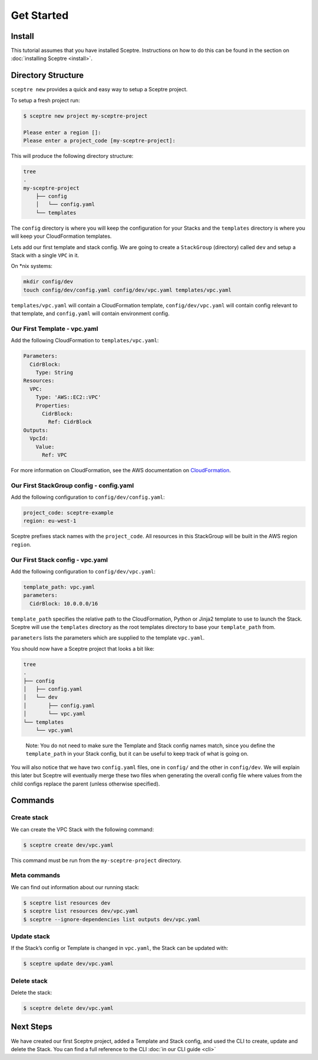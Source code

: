 Get Started
===========

Install
-------

This tutorial assumes that you have installed Sceptre. Instructions on how to
do this can be found in the section on :doc:`installing Sceptre <install>`.

Directory Structure
-------------------

``sceptre new`` provides a quick and easy way to setup a Sceptre project.

To setup a fresh project run:

.. code-block:: text

   $ sceptre new project my-sceptre-project

   Please enter a region []:
   Please enter a project_code [my-sceptre-project]:

This will produce the following directory structure:

.. code-block:: text

   tree
   .
   my-sceptre-project
       ├── config
       │   └── config.yaml
       └── templates

The ``config`` directory is where you will keep the configuration for your
Stacks and the ``templates`` directory is where you will keep your
CloudFormation templates.

Lets add our first template and stack config. We are going to create a
``StackGroup`` (directory) called ``dev`` and setup a Stack with a single
``VPC`` in it.

On \*nix systems:

.. code-block:: text

   mkdir config/dev
   touch config/dev/config.yaml config/dev/vpc.yaml templates/vpc.yaml

``templates/vpc.yaml`` will contain a CloudFormation template, ``config/dev/vpc.yaml`` will contain
config relevant to that template, and ``config.yaml`` will contain environment
config.

Our First Template - vpc.yaml
~~~~~~~~~~~~~~~~~~~~~~~~~~~~~

Add the following CloudFormation to ``templates/vpc.yaml``:

.. code-block:: yaml

  Parameters:
    CidrBlock:
      Type: String
  Resources:
    VPC:
      Type: 'AWS::EC2::VPC'
      Properties:
        CidrBlock:
          Ref: CidrBlock
  Outputs:
    VpcId:
      Value:
        Ref: VPC


For more information on CloudFormation, see the AWS documentation on
`CloudFormation`_.

Our First StackGroup config - config.yaml
~~~~~~~~~~~~~~~~~~~~~~~~~~~~~~~~~~~~~~~~~

Add the following configuration to ``config/dev/config.yaml``:

.. code-block:: yaml

   project_code: sceptre-example
   region: eu-west-1

Sceptre prefixes stack names with the ``project_code``. All resources in this
StackGroup will be built in the AWS region ``region``.

Our First Stack config - vpc.yaml
~~~~~~~~~~~~~~~~~~~~~~~~~~~~~~~~~

Add the following configuration to ``config/dev/vpc.yaml``:

.. code-block:: yaml

   template_path: vpc.yaml
   parameters:
     CidrBlock: 10.0.0.0/16

``template_path`` specifies the relative path to the CloudFormation, Python or
Jinja2 template to use to launch the Stack. Sceptre will use the ``templates``
directory as the root templates directory to base your ``template_path`` from.

``parameters`` lists the parameters which are supplied to the template
``vpc.yaml``.

You should now have a Sceptre project that looks a bit like:

.. code-block:: text

   tree
   .
   ├── config
   │   ├── config.yaml
   │   └── dev
   │       ├── config.yaml
   │       └── vpc.yaml
   └── templates
       └── vpc.yaml

..

   Note: You do not need to make sure the Template and Stack config names
   match, since you define the ``template_path`` in your Stack config, but it
   can be useful to keep track of what is going on.

You will also notice that we have two ``config.yaml`` files, one in ``config/``
and the other in ``config/dev``. We will explain this later but Sceptre will
eventually merge these two files when generating the overall config file where
values from the child configs replace the parent (unless otherwise specified).

Commands
--------

Create stack
~~~~~~~~~~~~

We can create the VPC Stack with the following command:

.. code-block:: text

   $ sceptre create dev/vpc.yaml

This command must be run from the ``my-sceptre-project`` directory.

Meta commands
~~~~~~~~~~~~~

We can find out information about our running stack:

.. code-block:: text

   $ sceptre list resources dev
   $ sceptre list resources dev/vpc.yaml
   $ sceptre --ignore-dependencies list outputs dev/vpc.yaml

Update stack
~~~~~~~~~~~~

If the Stack’s config or Template is changed in ``vpc.yaml``, the Stack can be
updated with:

.. code-block:: text

   $ sceptre update dev/vpc.yaml

Delete stack
~~~~~~~~~~~~

Delete the stack:

.. code-block:: text

   $ sceptre delete dev/vpc.yaml

Next Steps
----------

We have created our first Sceptre project, added a Template and Stack config,
and used the CLI to create, update and delete the Stack. You can find a full
reference to the CLI :doc:`in our CLI guide <cli>`


.. _CloudFormation: http://docs.aws.amazon.com/AWSCloudFormation/latest/UserGuide/Welcome.html
